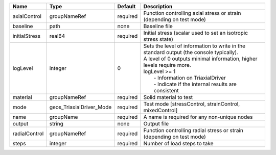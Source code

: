 

============= ======================== ======== ================================================================================================================================================================================================================================================================== 
Name          Type                     Default  Description                                                                                                                                                                                                                                                        
============= ======================== ======== ================================================================================================================================================================================================================================================================== 
axialControl  groupNameRef             required Function controlling axial stress or strain (depending on test mode)                                                                                                                                                                                               
baseline      path                     none     Baseline file                                                                                                                                                                                                                                                      
initialStress real64                   required Initial stress (scalar used to set an isotropic stress state)                                                                                                                                                                                                      
logLevel      integer                  0        | Sets the level of information to write in the standard output (the console typically).                                                                                                                                                                             
                                                | A level of 0 outputs minimal information, higher levels require more.                                                                                                                                                                                              
                                                | logLevel >= 1                                                                                                                                                                                                                                                      
                                                |  - Information on TriaxialDriver                                                                                                                                                                                                                                   
                                                |  - Indicate if the internal results are consistent                                                                                                                                                                                                                 
material      groupNameRef             required Solid material to test                                                                                                                                                                                                                                             
mode          geos_TriaxialDriver_Mode required Test mode [stressControl, strainControl, mixedControl]                                                                                                                                                                                                             
name          groupName                required A name is required for any non-unique nodes                                                                                                                                                                                                                        
output        string                   none     Output file                                                                                                                                                                                                                                                        
radialControl groupNameRef             required Function controlling radial stress or strain (depending on test mode)                                                                                                                                                                                              
steps         integer                  required Number of load steps to take                                                                                                                                                                                                                                       
============= ======================== ======== ================================================================================================================================================================================================================================================================== 


